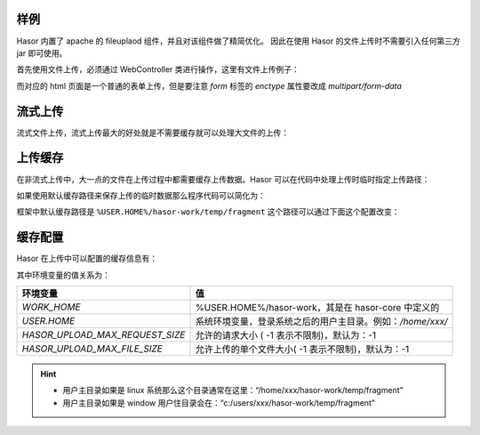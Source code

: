 样例
------------------------------------
Hasor 内置了 apache 的 fileuplaod 组件，并且对该组件做了精简优化。
因此在使用 Hasor 的文件上传时不需要引入任何第三方 jar 即可使用。

首先使用文件上传，必须通过 WebController 类进行操作，这里有文件上传例子：

.. code-block:: java
    :linenos:

    @MappingTo("/fileupload.do")
    public class FileUpLoad extends WebController {
        public void execute() throws IOException {
            FileItem multipart = this.getOneMultipart("upfile");
            multipart.writeTo(...);
            multipart.deleteOrSkip();
        }
    }


而对应的 html 页面是一个普通的表单上传，但是要注意 `form` 标签的 `enctype` 属性要改成 `multipart/form-data`

.. code-block:: html
    :linenos:

    <form action="/fileupload.do" method="post" enctype="multipart/form-data">
        <input type="file" name="upfile"/>
        <input type="submit" value="上传"/>
    </form>


流式上传
------------------------------------
流式文件上传，流式上传最大的好处就是不需要缓存就可以处理大文件的上传：

.. code-block:: java
    :linenos:

    @MappingTo("/fileupload.do")
    public class FileUpLoad extends WebController {
        public void execute() throws IOException {
            Iterator<FileItemStream> multiStream = this.getMultipartIterator();
            while (multiStream.hasNext()){
                FileItemStream next = multiStream.next();
                if (!next.getName().equals("xxxxx")){
                    continue;
                }
                InputStream inputStream = next.openStream();
                try{
                    stream copy ...
                }finally {
                    inputStream.close();
                }
            }
        }
    }


上传缓存
------------------------------------
在非流式上传中，大一点的文件在上传过程中都需要缓存上传数据。Hasor 可以在代码中处理上传时临时指定上传路径：

.. code-block:: java
    :linenos:

    @MappingTo("/fileupload.do")
    public class FileUpLoad extends WebController {
        public void execute() throws IOException {
            String cacheDirectory = "...";
            Integer maxPostSize = 1024 * 1024;
            FileItem multipart1 = this.getOneMultipart("upfile", cacheDirectory, maxPostSize);
        }
    }


如果使用默认缓存路径来保存上传的临时数据那么程序代码可以简化为：

.. code-block:: java
    :linenos:

    @MappingTo("/fileupload.do")
    public class FileUpLoad extends WebController {
        public void execute() throws IOException {
            FileItem multipart = this.getOneMultipart("upfile");
            multipart.writeTo(new File(""));
            multipart.deleteOrSkip();
        }
    }


框架中默认缓存路径是 ``%USER.HOME%/hasor-work/temp/fragment`` 这个路径可以通过下面这个配置改变：

.. code-block:: xml
    :linenos:

    <?xml version="1.0" encoding="UTF-8"?>
    <config xmlns="http://www.hasor.net/sechma/main">
        <hasor>
            <fileupload>
                <!-- 上传文件缓存目录 -->
                <cacheDirectory>%WORK_HOME%/temp/fragment</cacheDirectory>
            </fileupload>
        </hasor>
    </config>


缓存配置
------------------------------------
Hasor 在上传中可以配置的缓存信息有：

.. code-block:: xml
    :linenos:

    <?xml version="1.0" encoding="UTF-8"?>
    <config xmlns="http://www.hasor.net/sechma/main">
        <hasor>
            <fileupload>
                <!-- 上传文件缓存目录 -->
                <cacheDirectory>%WORK_HOME%/temp/fragment</cacheDirectory>
                <!-- 允许的请求大小 ( -1 表示不限制)-->
                <maxRequestSize>${HASOR_UPLOAD_MAX_REQUEST_SIZE}</maxRequestSize>
                <!-- 允许上传的单个文件大小( -1 表示不限制) -->
                <maxFileSize>${HASOR_UPLOAD_MAX_FILE_SIZE}</maxFileSize>
            </fileupload>
        </hasor>
    </config>


其中环境变量的值关系为：

+----------------------------------+---------------------------------------------------------------+
| **环境变量**                     | **值**                                                        |
+----------------------------------+---------------------------------------------------------------+
| `WORK_HOME`                      | %USER.HOME%/hasor-work，其是在 hasor-core 中定义的            |
+----------------------------------+---------------------------------------------------------------+
| `USER.HOME`                      | 系统环境变量，登录系统之后的用户主目录。例如：`/home/xxx/`    |
+----------------------------------+---------------------------------------------------------------+
| `HASOR_UPLOAD_MAX_REQUEST_SIZE`  | 允许的请求大小 ( -1 表示不限制)，默认为：-1                   |
+----------------------------------+---------------------------------------------------------------+
| `HASOR_UPLOAD_MAX_FILE_SIZE`     | 允许上传的单个文件大小( -1 表示不限制)，默认为：-1            |
+----------------------------------+---------------------------------------------------------------+

.. HINT::
    - 用户主目录如果是 linux 系统那么这个目录通常在这里：“/home/xxx/hasor-work/temp/fragment”
    - 用户主目录如果是 window 用户住目录会在：“c:/users/xxx/hasor-work/temp/fragment”
